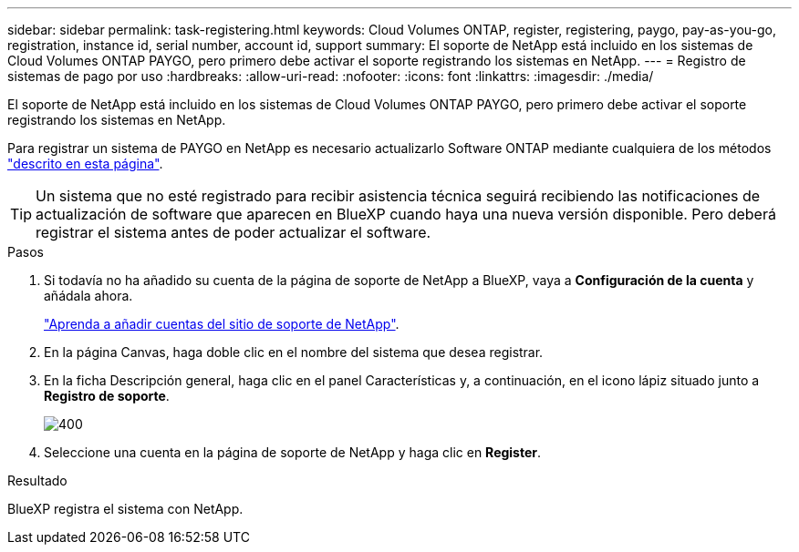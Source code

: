 ---
sidebar: sidebar 
permalink: task-registering.html 
keywords: Cloud Volumes ONTAP, register, registering, paygo, pay-as-you-go, registration, instance id, serial number, account id, support 
summary: El soporte de NetApp está incluido en los sistemas de Cloud Volumes ONTAP PAYGO, pero primero debe activar el soporte registrando los sistemas en NetApp. 
---
= Registro de sistemas de pago por uso
:hardbreaks:
:allow-uri-read: 
:nofooter: 
:icons: font
:linkattrs: 
:imagesdir: ./media/


[role="lead"]
El soporte de NetApp está incluido en los sistemas de Cloud Volumes ONTAP PAYGO, pero primero debe activar el soporte registrando los sistemas en NetApp.

Para registrar un sistema de PAYGO en NetApp es necesario actualizarlo Software ONTAP mediante cualquiera de los métodos link:task-updating-ontap-cloud.html["descrito en esta página"].


TIP: Un sistema que no esté registrado para recibir asistencia técnica seguirá recibiendo las notificaciones de actualización de software que aparecen en BlueXP cuando haya una nueva versión disponible. Pero deberá registrar el sistema antes de poder actualizar el software.

.Pasos
. Si todavía no ha añadido su cuenta de la página de soporte de NetApp a BlueXP, vaya a *Configuración de la cuenta* y añádala ahora.
+
https://docs.netapp.com/us-en/bluexp-setup-admin/task-adding-nss-accounts.html["Aprenda a añadir cuentas del sitio de soporte de NetApp"^].

. En la página Canvas, haga doble clic en el nombre del sistema que desea registrar.
. En la ficha Descripción general, haga clic en el panel Características y, a continuación, en el icono lápiz situado junto a *Registro de soporte*.
+
image::screenshot_features_support_registration_2.png[400]

. Seleccione una cuenta en la página de soporte de NetApp y haga clic en *Register*.


.Resultado
BlueXP registra el sistema con NetApp.
